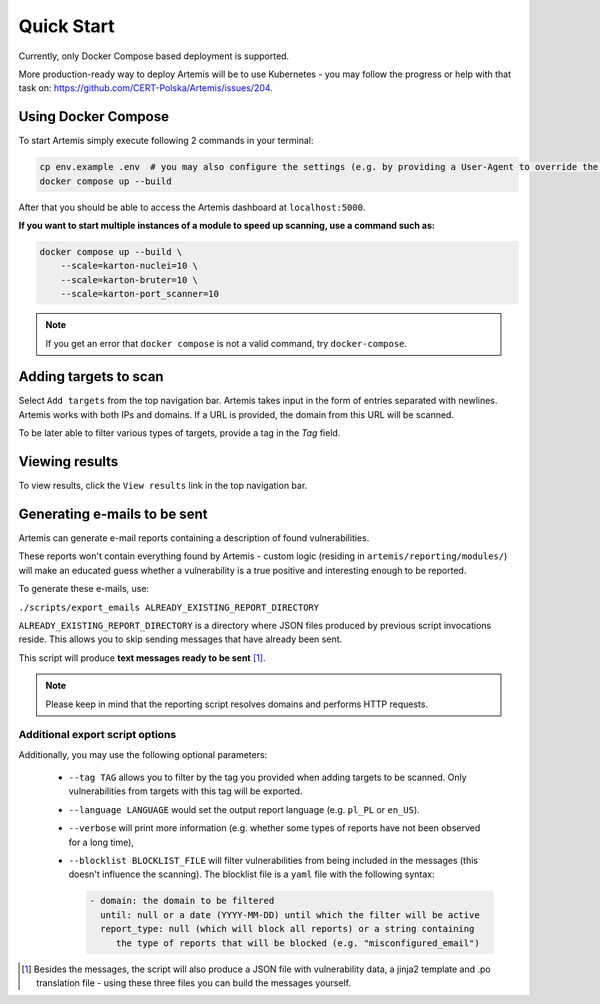 Quick Start
===========

Currently, only Docker Compose based deployment is supported.

More production-ready way to deploy Artemis will be to use Kubernetes - you may follow
the progress or help with that task on: https://github.com/CERT-Polska/Artemis/issues/204.

Using Docker Compose
--------------------

To start Artemis simply execute following 2 commands in your terminal:

.. code-block:: console

   cp env.example .env  # you may also configure the settings (e.g. by providing a User-Agent to override the default one)
   docker compose up --build

After that you should be able to access the Artemis dashboard at ``localhost:5000``.

**If you want to start multiple instances of a module to speed up scanning, use a command such as:**

.. code-block:: console

   docker compose up --build \
       --scale=karton-nuclei=10 \
       --scale=karton-bruter=10 \
       --scale=karton-port_scanner=10

.. note ::
   If you get an error that ``docker compose`` is not a valid command, try ``docker-compose``.

Adding targets to scan
----------------------

Select ``Add targets`` from the top navigation bar. Artemis takes input in the form
of entries separated with newlines. Artemis works with both IPs and domains. If
a URL is provided, the domain from this URL will be scanned.

To be later able to filter various types of targets, provide a tag in the `Tag` field.

Viewing results
---------------

To view results, click the ``View results`` link in the top navigation bar.

.. _generating-e-mails:

Generating e-mails to be sent
-----------------------------
Artemis can generate e-mail reports containing a description of found vulnerabilities.

These reports won't contain everything found by Artemis - custom logic (residing in
``artemis/reporting/modules/``) will make an educated guess whether a vulnerability
is a true positive and interesting enough to be reported.

To generate these e-mails, use:

``./scripts/export_emails ALREADY_EXISTING_REPORT_DIRECTORY``

``ALREADY_EXISTING_REPORT_DIRECTORY`` is a directory where JSON files produced by previous script invocations
reside. This allows you to skip sending messages that have already been sent.

This script will produce **text messages ready to be sent** [1]_.

.. note ::
   Please keep in mind that the reporting script resolves domains and performs HTTP requests.

Additional export script options
^^^^^^^^^^^^^^^^^^^^^^^^^^^^^^^^
Additionally, you may use the following optional parameters:

 - ``--tag TAG`` allows you to filter by the tag you provided when adding targets to be scanned. Only
   vulnerabilities from targets with this tag will be exported.
 - ``--language LANGUAGE`` would set the output report language (e.g. ``pl_PL`` or ``en_US``).
 - ``--verbose`` will print more information (e.g. whether some types of reports have not been observed for a long time),
 - ``--blocklist BLOCKLIST_FILE`` will filter vulnerabilities from being included in the messages (this doesn't influence the scanning). The
   blocklist file is a ``yaml`` file with the following syntax:

   .. code-block:: yaml

       - domain: the domain to be filtered
         until: null or a date (YYYY-MM-DD) until which the filter will be active
         report_type: null (which will block all reports) or a string containing
            the type of reports that will be blocked (e.g. "misconfigured_email")

.. [1] Besides the messages, the script will also produce a JSON file with vulnerability data, a jinja2 template and
    .po translation file - using these three files you can build the messages yourself.
